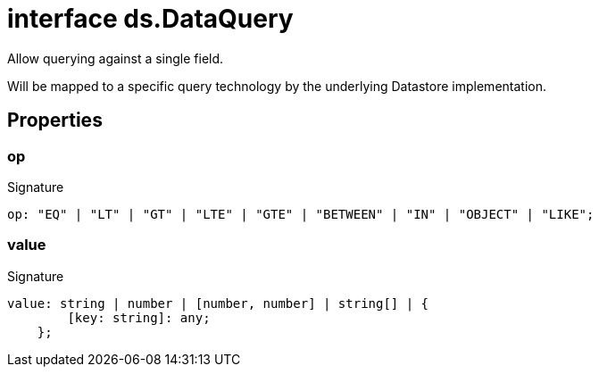 = interface ds.DataQuery

Allow querying against a single field.

Will be mapped to a specific query technology by the underlying Datastore implementation.



== Properties

[id="eventicle_eventicle-utilities_ds_DataQuery_op_member"]
=== op

========






.Signature
[source,typescript]
----
op: "EQ" | "LT" | "GT" | "LTE" | "GTE" | "BETWEEN" | "IN" | "OBJECT" | "LIKE";
----

========
[id="eventicle_eventicle-utilities_ds_DataQuery_value_member"]
=== value

========






.Signature
[source,typescript]
----
value: string | number | [number, number] | string[] | {
        [key: string]: any;
    };
----

========
